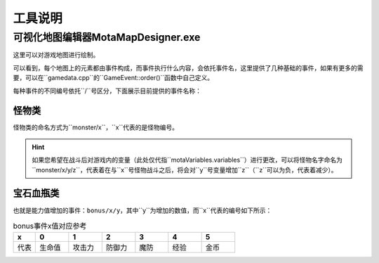 工具说明
=======

可视化地图编辑器MotaMapDesigner.exe
~~~~~~~~~~~~~~~~~~~~~~~~~~~~~~~~~~

这里可以对游戏地图进行绘制。

可以看到，每个地图上的元素都由事件构成，而事件执行什么内容，会依托事件名，这里提供了几种基础的事件，如果有更多的需要，可以在``gamedata.cpp``的``GameEvent::order()``函数中自己定义。

每种事件的不同编号依托``/``号区分，下面展示目前提供的事件名称：

怪物类
------
怪物类的命名方式为``monster/x``，``x``代表的是怪物编号。

.. hint:: 如果您希望在战斗后对游戏内的变量（此处仅代指``motaVariables.variables``）进行更改，可以将怪物名字命名为``monster/x/y/z``，代表着在与``x``号怪物战斗之后，将会对``y``号变量增加``z``（``z``可以为负，代表着减少）。

宝石血瓶类
---------
也就是能力值增加的事件：``bonus/x/y``，其中``y``为增加的数值，而``x``代表的编号如下所示：

.. csv-table:: bonus事件x值对应参考
    :header: "x", "0", "1", "2", "3", "4", "5"
    :widths: 20, 30, 30, 30, 30, 30, 30

    "代表", "生命值", "攻击力", "防御力", "魔防", "经验", "金币"

